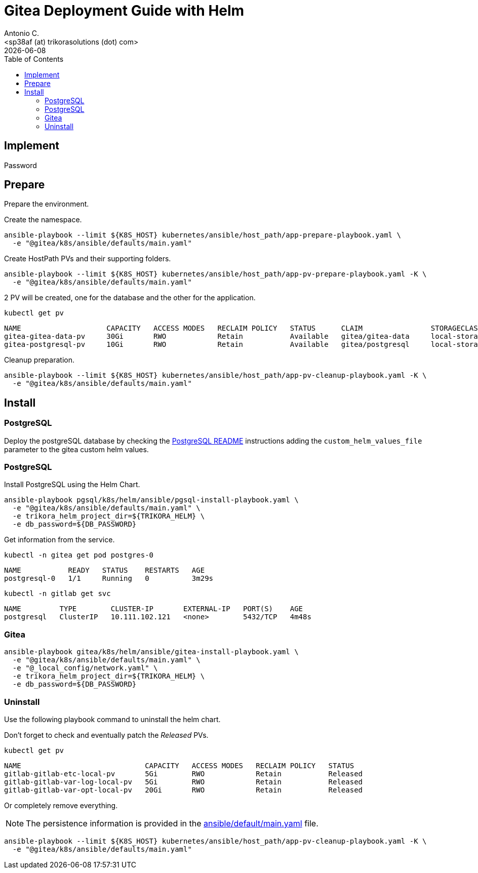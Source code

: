 = Gitea Deployment Guide with Helm
:author:    Antonio C.
:email:     <sp38af (at) trikorasolutions (dot) com>
// :Date:      20210222
:revdate: {docdate}
:toc:       left
:toclevels: 3
:toc-title: Table of Contents
:icons: font
:description: This document describes the k8s installation process for Gitea using Helm.

== Implement

Password

== Prepare

[.lead]
Prepare the environment.

Create the namespace.

[source,bash]
----
ansible-playbook --limit ${K8S_HOST} kubernetes/ansible/host_path/app-prepare-playbook.yaml \
  -e "@gitea/k8s/ansible/defaults/main.yaml"
----

Create HostPath PVs and their supporting folders.

[source,bash]
----
ansible-playbook --limit ${K8S_HOST} kubernetes/ansible/host_path/app-pv-prepare-playbook.yaml -K \
  -e "@gitea/k8s/ansible/defaults/main.yaml"
----

2 PV will be created, one for the database and the other for the application.

[source,bash]
----
kubectl get pv
----

[source,]
----
NAME                    CAPACITY   ACCESS MODES   RECLAIM POLICY   STATUS      CLAIM                STORAGECLASS 
gitea-gitea-data-pv     30Gi       RWO            Retain           Available   gitea/gitea-data     local-storage
gitea-postgresql-pv     10Gi       RWO            Retain           Available   gitea/postgresql     local-storage
----

Cleanup preparation.

[source,bash]
----
ansible-playbook --limit ${K8S_HOST} kubernetes/ansible/host_path/app-pv-cleanup-playbook.yaml -K \
  -e "@gitea/k8s/ansible/defaults/main.yaml"
----

== Install

=== PostgreSQL

Deploy the postgreSQL database by checking the 
  link:../../../pgsql/k8s/helm/README.adoc[PostgreSQL README] instructions
  adding the `custom_helm_values_file`  parameter to the gitea custom helm 
  values.

=== PostgreSQL

Install PostgreSQL using the Helm Chart.

[source,bash]
----
ansible-playbook pgsql/k8s/helm/ansible/pgsql-install-playbook.yaml \
  -e "@gitea/k8s/ansible/defaults/main.yaml" \
  -e trikora_helm_project_dir=${TRIKORA_HELM} \
  -e db_password=${DB_PASSWORD}
----

Get information from the service.

[source,bash]
----
kubectl -n gitea get pod postgres-0
----

[source,]
----
NAME           READY   STATUS    RESTARTS   AGE
postgresql-0   1/1     Running   0          3m29s
----

[source,bash]
----
kubectl -n gitlab get svc
----

[source,]
----
NAME         TYPE        CLUSTER-IP       EXTERNAL-IP   PORT(S)    AGE
postgresql   ClusterIP   10.111.102.121   <none>        5432/TCP   4m48s
----

=== Gitea

[source,bash]
----
ansible-playbook gitea/k8s/helm/ansible/gitea-install-playbook.yaml \
  -e "@gitea/k8s/ansible/defaults/main.yaml" \
  -e "@_local_config/network.yaml" \
  -e trikora_helm_project_dir=${TRIKORA_HELM} \
  -e db_password=${DB_PASSWORD} 
----

=== Uninstall

Use the following playbook command to uninstall the helm chart.

[source,bash]
----

----

Don't forget to check and eventually patch the _Released_ PVs.

[source,bash]
----
kubectl get pv
----

[source,bash]
----
NAME                             CAPACITY   ACCESS MODES   RECLAIM POLICY   STATUS
gitlab-gitlab-etc-local-pv       5Gi        RWO            Retain           Released
gitlab-gitlab-var-log-local-pv   5Gi        RWO            Retain           Released
gitlab-gitlab-var-opt-local-pv   20Gi       RWO            Retain           Released
----

Or completely remove everything.

[NOTE]
====
The persistence information is provided in the 
 link:ansible/default/main.yaml[] file.
====

[source,bash]
----
ansible-playbook --limit ${K8S_HOST} kubernetes/ansible/host_path/app-pv-cleanup-playbook.yaml -K \
  -e "@gitea/k8s/ansible/defaults/main.yaml"
----

